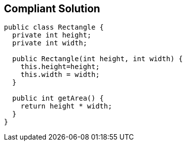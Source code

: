 == Compliant Solution

----
public class Rectangle {
  private int height;
  private int width;

  public Rectangle(int height, int width) {
    this.height=height;
    this.width = width;
  }

  public int getArea() {
    return height * width;
  }
}
----
